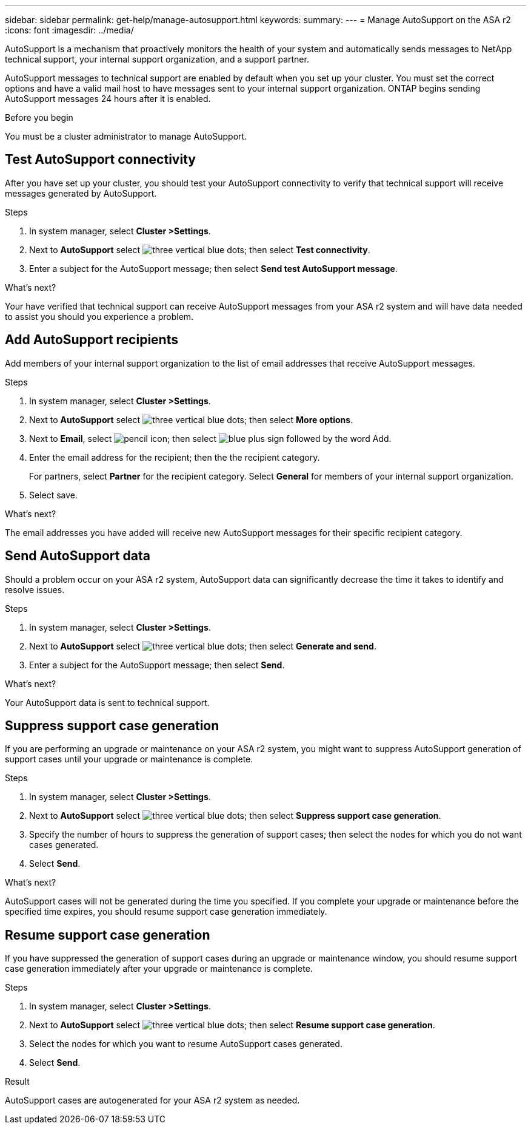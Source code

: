 ---
sidebar: sidebar
permalink: get-help/manage-autosupport.html
keywords: 
summary:
---
= Manage AutoSupport on the ASA r2
:icons: font
:imagesdir: ../media/

[.lead]
AutoSupport is a mechanism that proactively monitors the health of your system and automatically sends messages to NetApp technical support, your internal support organization, and a support partner. 

AutoSupport messages to technical support are enabled by default when you set up your cluster.  You must set the correct options and have a valid mail host to have messages sent to your internal support organization. ONTAP begins sending AutoSupport messages 24 hours after it is enabled.

.Before you begin

You must be a cluster administrator to manage AutoSupport.

== Test AutoSupport connectivity

After you have set up your cluster, you should test your AutoSupport connectivity to verify that technical support will receive messages generated by AutoSupport.

.Steps

. In system manager, select *Cluster >Settings*.
. Next to *AutoSupport* select image:icon_kabob.gif[three vertical blue dots]; then select *Test connectivity*.
. Enter a subject for the AutoSupport message; then select *Send test AutoSupport message*.

.What's next?

Your have verified that technical support can receive AutoSupport messages from your ASA r2 system and will have data needed to assist you should you experience a problem.

== Add AutoSupport recipients

Add members of your internal support organization to the list of email addresses that receive AutoSupport messages.

.Steps

. In system manager, select *Cluster >Settings*.
. Next to *AutoSupport* select image:icon_kabob.gif[three vertical blue dots]; then select *More options*.
. Next to *Email*, select image:icon_edit_pencil_blue_outline.png[pencil icon]; then select image:icon_add.gif[blue plus sign followed by the word Add].
. Enter the email address for the recipient; then the the recipient category.
+
For partners, select *Partner* for the recipient category.  Select *General* for members of your internal support organization.
. Select save.

.What's next?

The email addresses you have added will receive new AutoSupport messages for their specific recipient category.


== Send AutoSupport data

Should a problem occur on your ASA r2 system, AutoSupport data can significantly decrease the time it takes to identify and resolve issues.

.Steps

. In system manager, select *Cluster >Settings*.
. Next to *AutoSupport* select image:icon_kabob.gif[three vertical blue dots]; then select *Generate and send*.
. Enter a subject for the AutoSupport message; then select *Send*.

.What's next?

Your AutoSupport data is sent to technical support.

== Suppress support case generation

If you are performing an upgrade or maintenance on your ASA r2 system, you might want to suppress AutoSupport generation of support cases until your upgrade or maintenance is complete.

.Steps

. In system manager, select *Cluster >Settings*.
. Next to *AutoSupport* select image:icon_kabob.gif[three vertical blue dots]; then select *Suppress support case generation*.
. Specify the number of hours to suppress the generation of support cases; then select the nodes for which you do not want cases generated.
. Select *Send*.

.What's next?

AutoSupport cases will not be generated during the time you specified.  If you complete your upgrade or maintenance before the specified time expires, you should resume support case generation immediately.

== Resume support case generation

If you have suppressed the generation of support cases during an upgrade or maintenance window, you should resume support case generation immediately after your upgrade or maintenance is complete.

.Steps

. In system manager, select *Cluster >Settings*.
. Next to *AutoSupport* select image:icon_kabob.gif[three vertical blue dots]; then select *Resume support case generation*.
. Select the nodes for which you want to resume AutoSupport cases generated.
. Select *Send*.

.Result

AutoSupport cases are autogenerated for your ASA r2 system as needed.